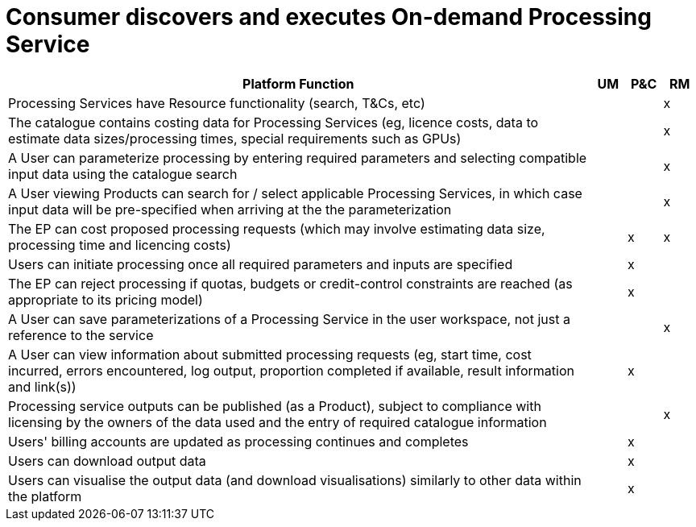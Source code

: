 
= Consumer discovers and executes On-demand Processing Service

[cols="<.^85,^.^5,^.^5,^.^5"]
|===
| Platform Function | UM | P&C | RM

| Processing Services have Resource functionality (search, T&Cs, etc) | | | x
| The catalogue contains costing data for Processing Services (eg, licence costs, data to estimate data sizes/processing times, special requirements such as GPUs) | | | x
| A User can parameterize processing by entering required parameters and selecting compatible input data using the catalogue search | | | x
| A User viewing Products can search for / select applicable Processing Services, in which case input data will be pre-specified when arriving at the the parameterization | | | x
| The EP can cost proposed processing requests (which may involve estimating data size, processing time and licencing costs) | | x | x
| Users can initiate processing once all required parameters and inputs are specified | | x |
| The EP can reject processing if quotas, budgets or credit-control constraints are reached (as appropriate to its pricing model) | | x |
| A User can save parameterizations of a Processing Service in the user workspace, not just a reference to the service  | | | x
| A User can view information about submitted processing requests (eg, start time, cost incurred, errors encountered, log output, proportion completed if available, result information and link(s)) | | x |
| Processing service outputs can be published (as a Product), subject to compliance with licensing by the owners of the data used and the entry of required catalogue information | | | x
| Users' billing accounts are updated as processing continues and completes | | x |
| Users can download output data | | x |
| Users can visualise the output data (and download visualisations) similarly to other data within the platform | | x |

|===

